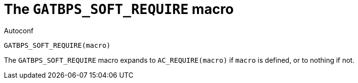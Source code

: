 [[ac_GATBPS_SOFT_REQUIRE,GATBPS_SOFT_REQUIRE]]
= The `GATBPS_SOFT_REQUIRE` macro

.Autoconf
[source,subs="normal"]
----
GATBPS_SOFT_REQUIRE(macro)
----

The `GATBPS_SOFT_REQUIRE` macro expands to `AC_REQUIRE(macro)` if
`macro` is defined, or to nothing if not.

//
// The authors of this file have waived all copyright and
// related or neighboring rights to the extent permitted by
// law as described by the CC0 1.0 Universal Public Domain
// Dedication. You should have received a copy of the full
// dedication along with this file, typically as a file
// named <CC0-1.0.txt>. If not, it may be available at
// <https://creativecommons.org/publicdomain/zero/1.0/>.
//
